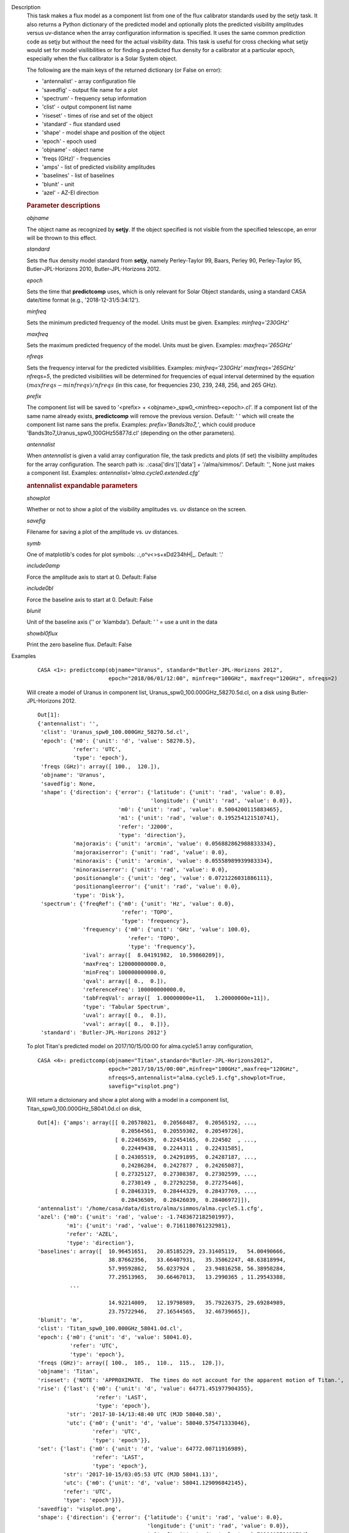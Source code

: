

.. _Description:

Description
   This task makes a flux model as a component list from one of the
   flux calibrator standards used by the setjy task. It also returns
   a Python dictionary of the predicted model and optionally plots
   the predicted visibility amplitudes versus uv-distance when the
   array configuration information is specified. It uses the same
   common prediction code as setjy but without the need for the
   actual visibility data. This task is useful for cross checking
   what setjy would set for model visilibilities or for finding a
   predicted flux density for a calibrator at a particular epoch,
   especially when the flux calibrator is a Solar System object.
   
   The following are the main keys of the returned dictionary (or
   False on error):
   
   -  'antennalist' - array configuration file
   -  'savedfig' - output file name for a plot
   -  'spectrum' - frequency setup information
   -  'clist' - output component list name
   -  'riseset' - times of rise and set of the object 
   -  'standard' - flux standard used
   -  'shape' - model shape and position of the object
   -  'epoch' - epoch used 
   -  'objname' - object name
   -  'freqs (GHz)' - frequencies
   -  'amps' - list of predicted visibility amplitudes
   -  'baselines' - list of baselines
   -  'blunit' - unit
   -  'azel' - AZ-El direction

   
   .. rubric:: Parameter descriptions
   
   *objname*
   
   The object name as recognized by **setjy**. If the object
   specified is not visible from the specified telescope, an error
   will be thrown to this effect.
   
   *standard*
   
   Sets the flux density model standard from **setjy**, namely
   Perley-Taylor 99, Baars, Perley 90, Perley-Taylor 95,
   Butler-JPL-Horizons 2010, Butler-JPL-Horizons 2012.
   
   *epoch*
   
   Sets the time that **predictcomp** uses, which is only relevant
   for Solar Object standards, using a standard CASA date/time format
   (e.g., '2018-12-31/5:34:12').
   
   *minfreq*
   
   Sets the minimum predicted frequency of the model. Units must be
   given. Examples: *minfreq='230GHz'*
   
   *maxfreq*
   
   Sets the maximum predicted frequency of the model. Units must be
   given. Examples: *maxfreq='265GHz'*
   
   *nfreqs*
   
   Sets the frequency interval for the predicted visibilities.
   Examples: *minfreq='230GHz' maxfreqs='265GHz' nfreqs=5*, the
   predicted visibilities will be determined for frequencies of equal
   interval determined by the equation
   :math:`(maxfreqs - minfreqs) / nfreqs` (in this case, for
   frequencies 230, 239, 248, 256, and 265 GHz).
   
   *prefix*
   
   The component list will be saved to '<prefix> +
   <objname>_spw0_<minfreq><epoch>.cl'. If a component list of the
   same name already exists, **predictcomp** will remove the previous
   version. Default: ' ' which will create the component list name
   sans the prefix. Examples: *prefix='Bands3to7_'*, which could
   produce 'Bands3to7_Uranus_spw0_100GHz55877d.cl' (depending on the
   other parameters).
   
   *antennalist*
   
   When *antennalist* is given a valid array configuration file, the
   task predicts and plots (if set) the visibility amplitudes for the
   array configuration. The search path is: .:casa['dirs']['data'] +
   '/alma/simmos/'. Default: '', None just makes a component list.
   Examples: *antennalist='alma.cycle0.extended.cfg'*
   
   .. rubric:: antennalist expandable parameters
   
   *showplot*
   
   Whether or not to show a plot of the visibility amplitudes vs. uv
   distance on the screen.
   
   *savefig*
   
   Filename for saving a plot of the amplitude vs. uv distances.
   
   *symb*
   
   One of matplotlib's codes for plot symbols: .:,o^v<>s+xDd234hH|_.
   Default: '.'
   
   *include0amp*
   
   Force the amplitude axis to start at 0. Default: False
   
   *include0bl*
   
   Force the baseline axis to start at 0. Default: False
   
   *blunit*
   
   Unit of the baseline axis ('' or 'klambda'). Default: ' ' = use a
   unit in the data
   
   *showbl0flux*
   
   Print the zero baseline flux. Default: False
   

.. _Examples:

Examples
   ::
   
      CASA <1>: predictcomp(objname="Uranus", standard="Butler-JPL-Horizons 2012",
                            epoch="2018/06/01/12:00", minfreq="100GHz", maxfreq="120GHz", nfreqs=2)
   
   Will create a model of Uranus in component list,
   Uranus_spw0_100.000GHz_58270.5d.cl, on a disk using
   Butler-JPL-Horizons 2012.
   
   ::
   
      Out[1]:
      {'antennalist': '',
       'clist': 'Uranus_spw0_100.000GHz_58270.5d.cl',
       'epoch': {'m0': {'unit': 'd', 'value': 58270.5},
                 'refer': 'UTC',
                 'type': 'epoch'},
       'freqs (GHz)': array([ 100.,  120.]),
       'objname': 'Uranus',
       'savedfig': None,
       'shape': {'direction': {'error': {'latitude': {'unit': 'rad', 'value': 0.0},
                                         'longitude': {'unit': 'rad', 'value': 0.0}},
                               'm0': {'unit': 'rad', 'value': 0.5004200115883465},
                               'm1': {'unit': 'rad', 'value': 0.195254121510741},
                               'refer': 'J2000',
                               'type': 'direction'},
                 'majoraxis': {'unit': 'arcmin', 'value': 0.056882862988833334},
                 'majoraxiserror': {'unit': 'rad', 'value': 0.0},
                 'minoraxis': {'unit': 'arcmin', 'value': 0.05558989939983334},
                 'minoraxiserror': {'unit': 'rad', 'value': 0.0},
                 'positionangle': {'unit': 'deg', 'value': 0.0721226031886111},
                 'positionangleerror': {'unit': 'rad', 'value': 0.0},
                 'type': 'Disk'},
       'spectrum': {'freqRef': {'m0': {'unit': 'Hz', 'value': 0.0},
                                'refer': 'TOPO',
                                'type': 'frequency'},
                    'frequency': {'m0': {'unit': 'GHz', 'value': 100.0},
                                  'refer': 'TOPO',
                                  'type': 'frequency'},
                    'ival': array([  8.04191982,  10.59860209]),
                    'maxFreq': 120000000000.0,
                    'minFreq': 100000000000.0,
                    'qval': array([ 0.,  0.]),
                    'referenceFreq': 100000000000.0,
                    'tabFreqVal': array([  1.00000000e+11,   1.20000000e+11]),
                    'type': 'Tabular Spectrum',
                    'uval': array([ 0.,  0.]),
                    'vval': array([ 0.,  0.])},
       'standard': 'Butler-JPL-Horizons 2012'}

   To plot Titan's predicted model on 2017/10/15/00:00 for
   alma.cycle5.1 array configuration,
   
   ::
   
      CASA <4>: predictcomp(objname="Titan",standard="Butler-JPL-Horizons2012",
                            epoch="2017/10/15/00:00",minfreq="100GHz",maxfreq="120GHz",
                            nfreqs=5,antennalist="alma.cycle5.1.cfg",showplot=True,
                            savefig="visplot.png")
   
   Will return a dictoionary and show a plot along with a model in a
   component list, Titan_spw0_100.000GHz_58041.0d.cl on disk,
   
   ::
   
      Out[4]: {'amps': array([[ 0.20578021,  0.20568487,  0.20565192, ...,
                                0.20564561,  0.20559302,  0.20549726],
                              [ 0.22465639,  0.22454165,  0.224502  , ...,
                                0.22449438,  0.2244311 ,  0.22431585],
                              [ 0.24305519,  0.24291895,  0.24287187, ...,
                                0.24286284,  0.2427877 ,  0.24265087],
                              [ 0.27325127,  0.27308387,  0.27302599, ...,
                                0.2730149 ,  0.27292258,  0.27275446],
                              [ 0.28463319,  0.28444329,  0.28437769, ...,
                                0.28436509,  0.28426039,  0.28406972]]),
      'antennalist': '/home/casa/data/distro/alma/simmos/alma.cycle5.1.cfg',
      'azel': {'m0': {'unit': 'rad', 'value': -1.7483672182501997},
               'm1': {'unit': 'rad', 'value': 0.7161180761232981},
               'refer': 'AZEL',
               'type': 'direction'},
      'baselines': array([  10.96451651,   20.85185229, 23.31405119,   54.00490666,
                            38.87662356,   33.66407931,   35.35062247, 48.63818994,
                            57.99592862,   56.0237924 ,   23.94816258, 56.38958284,
                            77.29513965,   30.66467013,   13.2990365 , 11.29543388,
                ...
   
                            14.92214009,   12.19798989,   35.79226375, 29.69284989,
                            23.75722946,   27.16544565,   32.46739665]),
      'blunit': 'm',
      'clist': 'Titan_spw0_100.000GHz_58041.0d.cl',
      'epoch': {'m0': {'unit': 'd', 'value': 58041.0},
                'refer': 'UTC',
                'type': 'epoch'},
      'freqs (GHz)': array([ 100.,  105.,  110.,  115.,  120.]),
      'objname': 'Titan',
      'riseset': {'NOTE': 'APPROXIMATE.  The times do not account for the apparent motion of Titan.',
      'rise': {'last': {'m0': {'unit': 'd', 'value': 64771.451977904355},
                        'refer': 'LAST',
                        'type': 'epoch'},
               'str': '2017-10-14/13:48:40 UTC (MJD 58040.58)',
               'utc': {'m0': {'unit': 'd', 'value': 58040.575471333046},
                       'refer': 'UTC',
                       'type': 'epoch'}},
      'set': {'last': {'m0': {'unit': 'd', 'value': 64772.00711916989},
                       'refer': 'LAST',
                       'type': 'epoch'},
              'str': '2017-10-15/03:05:53 UTC (MJD 58041.13)',
              'utc': {'m0': {'unit': 'd', 'value': 58041.129096842145},
              'refer': 'UTC',
              'type': 'epoch'}}},
      'savedfig': 'visplot.png',
      'shape': {'direction': {'error': {'latitude': {'unit': 'rad', 'value': 0.0},
                                        'longitude': {'unit': 'rad', 'value': 0.0}},
                                        'm0': {'unit': 'rad', 'value': -1.703860578032794},
                                        'm1': {'unit': 'rad', 'value': -0.38749817506070633},
                                        'refer': 'J2000',
                                        'type': 'direction'},
                              'majoraxis': {'unit': 'arcmin', 'value': 0.011260686213666667},
                              'majoraxiserror': {'unit': 'rad', 'value': 0.0},
                              'minoraxis': {'unit': 'arcmin', 'value': 0.011260686213666667},
                              'minoraxiserror': {'unit': 'rad', 'value': 0.0},
                              'positionangle': {'unit': 'deg', 'value': 0.0013638055555555554},
                              'positionangleerror': {'unit': 'rad', 'value': 0.0},
                              'type': 'Disk'},
                'spectrum': {'bl0flux': {'unit': 'Jy', 'value': 0.20581664144992828},
                'freqRef': {'m0': {'unit': 'Hz', 'value': 0.0},
                'refer': 'TOPO',
                'type': 'frequency'},
      'frequency': {'m0': {'unit': 'GHz', 'value': 100.0},
                    'refer': 'TOPO',
                    'type': 'frequency'},
      'ival': array([ 0.20581664,  0.22470025,  0.24310728,  0.27331526,  0.28470576]),
      'maxFreq': 120000000000.0,
      'minFreq': 100000000000.0,
      'qval': array([ 0.,  0.,  0.,  0.,  0.]),
      'referenceFreq': 100000000000.0,
      'tabFreqVal': array([  1.00000000e+11,   1.05000000e+11,  1.10000000e+11,  1.15000000e+11,   1.20000000e+11]),
      'type': 'Tabular Spectrum',
      'uval': array([ 0.,  0.,  0.,  0.,  0.]),
      'vval': array([ 0.,  0.,  0.,  0.,  0.])},
      'standard': 'Butler-JPL-Horizons 2012'}
   
   |image1|
   
   ======= ======================================
   Type    Figure
   ID      1
   Caption Predicted visibilities plot for Titan.
   ======= ======================================
   
   .. |image1| image:: _apimedia/49bbccfc3157454d12f1d44c1dfbb98f94429245.png
   

.. _Development:

Development
   No additional development details


